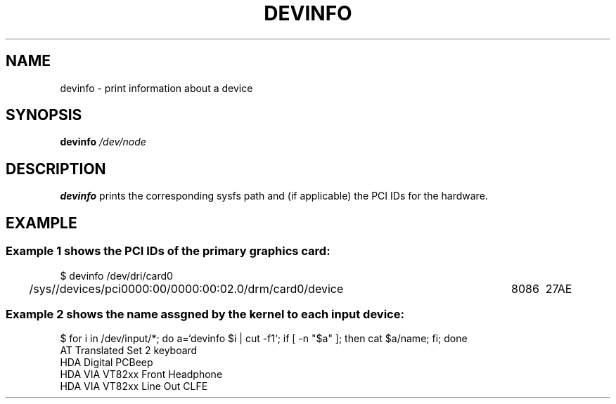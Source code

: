 .\" Copyright (c) 2015 A.D. Isaac Dunham, no rights reserved
.\" Released under the libsysdev license
.TH "DEVINFO" 1 2015 "libsysdev"
.SH NAME
devinfo \- print information about a device
.SH SYNOPSIS
.BI "devinfo " /dev/node
.SH DESCRIPTION
.BR devinfo
prints the corresponding sysfs path and (if applicable)
the PCI IDs for the hardware.
.SH EXAMPLE
.SS Example 1 shows the PCI IDs of the primary graphics card:
.nf
$ devinfo /dev/dri/card0
/sys//devices/pci0000:00/0000:00:02.0/drm/card0/device	8086	27AE 
.fi

.SS Example 2 shows the "name" assgned by the kernel to each input device:
.nf
$ for i in /dev/input/*; do a=`devinfo $i | cut -f1`; if [ -n "$a" ]; then cat $a/name; fi; done
AT Translated Set 2 keyboard
HDA Digital PCBeep
HDA VIA VT82xx Front Headphone
HDA VIA VT82xx Line Out CLFE
.fi

